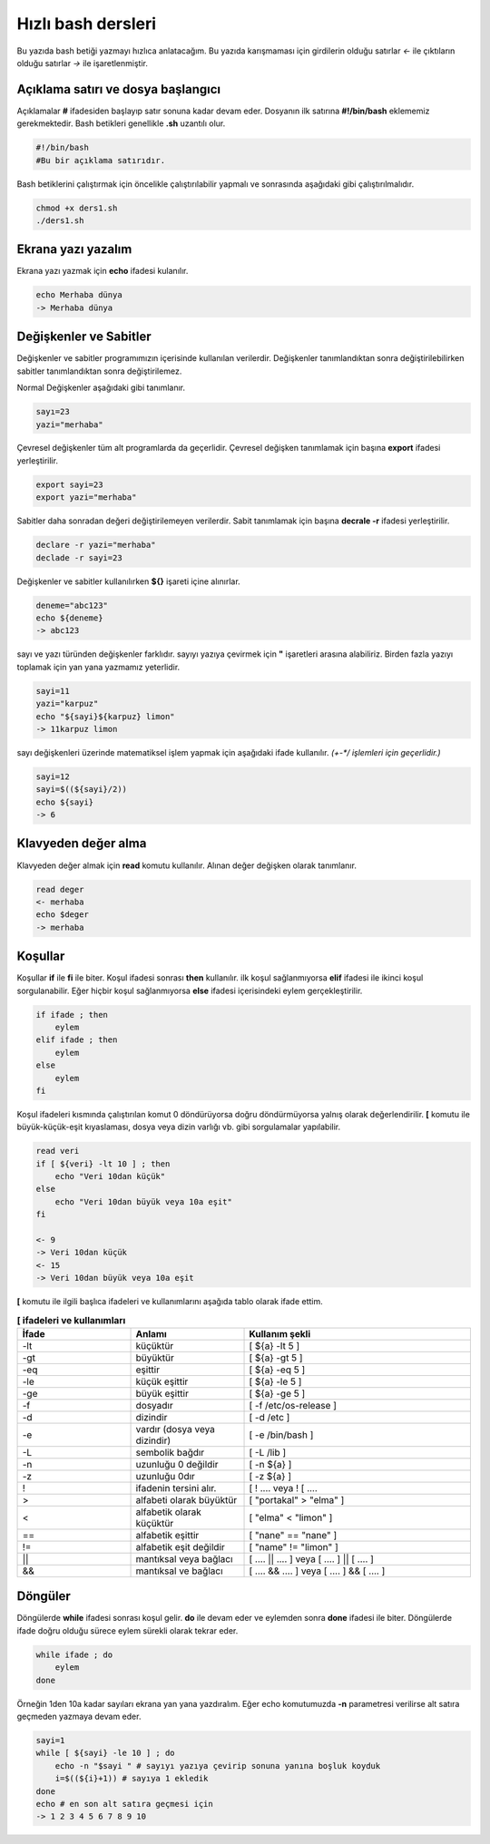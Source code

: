 Hızlı bash dersleri
^^^^^^^^^^^^^^^^^^^
Bu yazıda bash betiği yazmayı hızlıca anlatacağım. Bu yazıda karışmaması için girdilerin olduğu satırlar *<-* ile çıktıların olduğu satırlar *->* ile işaretlenmiştir.

Açıklama satırı ve dosya başlangıcı
===================================

Açıklamalar **#** ifadesiden başlayıp satır sonuna kadar devam eder. Dosyanın ilk satırına **#!/bin/bash** eklememiz gerekmektedir. Bash betikleri genellikle **.sh** uzantılı olur.

.. code-block:: shell

	#!/bin/bash
	#Bu bir açıklama satırıdır.

Bash betiklerini çalıştırmak için öncelikle çalıştırılabilir yapmalı ve sonrasında aşağıdaki gibi çalıştırılmalıdır.

.. code-block:: shell
	
	chmod +x ders1.sh
	./ders1.sh

Ekrana yazı yazalım
===================
Ekrana yazı yazmak için **echo** ifadesi kulanılır.

.. code-block:: shell

	echo Merhaba dünya
	-> Merhaba dünya

Değişkenler ve Sabitler
=======================
Değişkenler ve sabitler programımızın içerisinde kullanılan verilerdir. Değişkenler tanımlandıktan sonra değiştirilebilirken sabitler tanımlandıktan sonra değiştirilemez.

Normal Değişkenler aşağıdaki gibi tanımlanır.

.. code-block:: shell

	sayı=23
	yazi="merhaba"

Çevresel değişkenler tüm alt programlarda da geçerlidir. Çevresel değişken tanımlamak için başına **export** ifadesi yerleştirilir.

.. code-block:: shell

	export sayi=23
	export yazi="merhaba"

Sabitler daha sonradan değeri değiştirilemeyen verilerdir. Sabit tanımlamak için başına **decrale -r** ifadesi yerleştirilir.

.. code-block:: shell

	declare -r yazi="merhaba"
	declade -r sayi=23
	
Değişkenler ve sabitler kullanılırken **${}** işareti içine alınırlar.

.. code-block:: shell

	deneme="abc123"
	echo ${deneme}
	-> abc123

sayı ve yazı türünden değişkenler farklıdır. sayıyı yazıya çevirmek için **"** işaretleri arasına alabiliriz. Birden fazla yazıyı toplamak için yan yana yazmamız yeterlidir.

.. code-block:: shell

	sayi=11
	yazi="karpuz"
	echo "${sayi}${karpuz} limon"
	-> 11karpuz limon

sayı değişkenleri üzerinde matematiksel işlem yapmak için aşağıdaki ifade kullanılır. `(+-*/ işlemleri için geçerlidir.)`

.. code-block:: shell

	sayi=12
	sayi=$((${sayi}/2))
	echo ${sayi}
	-> 6


Klavyeden değer alma
====================
Klavyeden değer almak için **read** komutu kullanılır. Alınan değer değişken olarak tanımlanır.


.. code-block:: shell

	read deger
	<- merhaba
	echo $deger
	-> merhaba
	
Koşullar
========
Koşullar **if** ile **fi** ile biter.  Koşul ifadesi sonrası **then** kullanılır. ilk koşul sağlanmıyorsa **elif** ifadesi ile ikinci koşul sorgulanabilir. Eğer hiçbir koşul sağlanmıyorsa **else** ifadesi içerisindeki eylem gerçekleştirilir.

.. code-block:: shell

	if ifade ; then
	    eylem
	elif ifade ; then
	    eylem
	else
	    eylem
	fi
	

Koşul ifadeleri kısmında çalıştırılan komut 0 döndürüyorsa doğru döndürmüyorsa yalnış olarak değerlendirilir. **[** komutu ile büyük-küçük-eşit kıyaslaması, dosya veya dizin varlığı vb. gibi sorgulamalar yapılabilir.

.. code-block:: shell

	read veri
	if [ ${veri} -lt 10 ] ; then
	    echo "Veri 10dan küçük"
	else
	    echo "Veri 10dan büyük veya 10a eşit"
	fi
	
	<- 9
	-> Veri 10dan küçük
	<- 15
	-> Veri 10dan büyük veya 10a eşit
	
**[** komutu ile ilgili başlıca ifadeleri ve kullanımlarını aşağıda tablo olarak ifade ettim.

.. list-table:: **[ ifadeleri ve kullanımları**
   :widths: 25 25 50
   :header-rows: 1

   * - İfade
     - Anlamı
     - Kullanım şekli

   * - -lt
     - küçüktür
     - [ ${a} -lt 5 ]

   * - -gt
     - büyüktür
     - [ ${a} -gt 5 ]

   * - -eq
     - eşittir
     - [ ${a} -eq 5 ]

   * - -le
     - küçük eşittir
     - [ ${a} -le 5 ]

   * - -ge
     - büyük eşittir
     - [ ${a} -ge 5 ]

   * - -f
     - dosyadır
     - [ -f /etc/os-release ]

   * - -d 
     - dizindir
     - [ -d /etc ]

   * - -e
     - vardır (dosya veya dizindir)
     - [ -e /bin/bash ]

   * - -L 
     - sembolik bağdır
     - [ -L /lib ] 

   * - -n
     - uzunluğu 0 değildir
     - [ -n ${a} ]

   * - -z
     - uzunluğu 0dır
     - [ -z ${a} ]

   * - !
     - ifadenin tersini alır.
     - [ ! .... veya ! [ ....

   * - > 
     - alfabeti olarak büyüktür
     - [ "portakal" > "elma" ]

   * - < 
     - alfabetik olarak küçüktür
     - [ "elma" < "limon" ]

   * - ==
     - alfabetik eşittir
     - [ "nane" == "nane" ]

   * - != 
     - alfabetik eşit değildir
     - [ "name" != "limon" ]

   * - ||
     - mantıksal veya bağlacı
     - [ .... || .... ] veya [ .... ] || [ .... ]

   * - &&
     - mantıksal ve bağlacı
     - [ .... && .... ] veya [ .... ] && [ .... ]



Döngüler
========

Döngülerde **while** ifadesi sonrası koşul gelir. **do** ile devam eder ve eylemden sonra **done** ifadesi ile biter. Döngülerde ifade doğru olduğu sürece eylem sürekli olarak tekrar eder.

.. code-block:: shell

	while ifade ; do
	    eylem
	done

Örneğin 1den 10a kadar sayıları ekrana yan yana yazdıralım. Eğer echo komutumuzda **-n** parametresi verilirse alt satıra geçmeden yazmaya devam eder.

.. code-block:: shell

	sayi=1
	while [ ${sayi} -le 10 ] ; do
	    echo -n "$sayi " # sayıyı yazıya çevirip sonuna yanına boşluk koyduk
	    i=$((${i}+1)) # sayıya 1 ekledik
	done
	echo # en son alt satıra geçmesi için
	-> 1 2 3 4 5 6 7 8 9 10 
	
